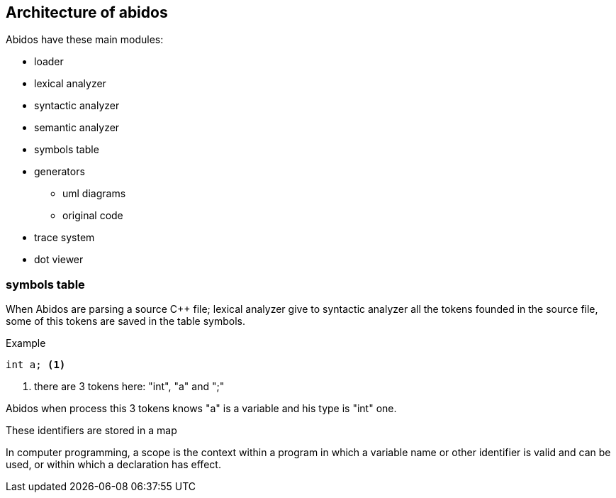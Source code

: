 == Architecture of abidos

Abidos have these main modules:
indexterm:[architecture]
indexterm:[design]

* loader
indexterm:[loader]

* lexical analyzer
indexterm:[lexical]

* syntactic analyzer
indexterm:[syntactic]

* semantic analyzer
indexterm:[semantic]

* symbols table
indexterm:[symbols]

* generators
indexterm:[generators]

** uml diagrams
** original code

* trace system

* dot viewer
indexterm:[dot viewer]

=== symbols table

When Abidos are parsing a source C++ file; lexical analyzer give to syntactic
analyzer all the tokens founded in the source file, some of this tokens
are saved in the table symbols.

Example
----
int a; <1>
----

<1> there are 3 tokens here: "int", "a" and ";"

Abidos when process this 3 tokens knows "a" is a variable and his type is "int"
one.

These identifiers are stored in a map

//## explain how c_token are transformed to a c_symbol

In computer programming, a scope is the context within a program in
which a variable name or other identifier is valid and can be used,
or within which a declaration has effect.




